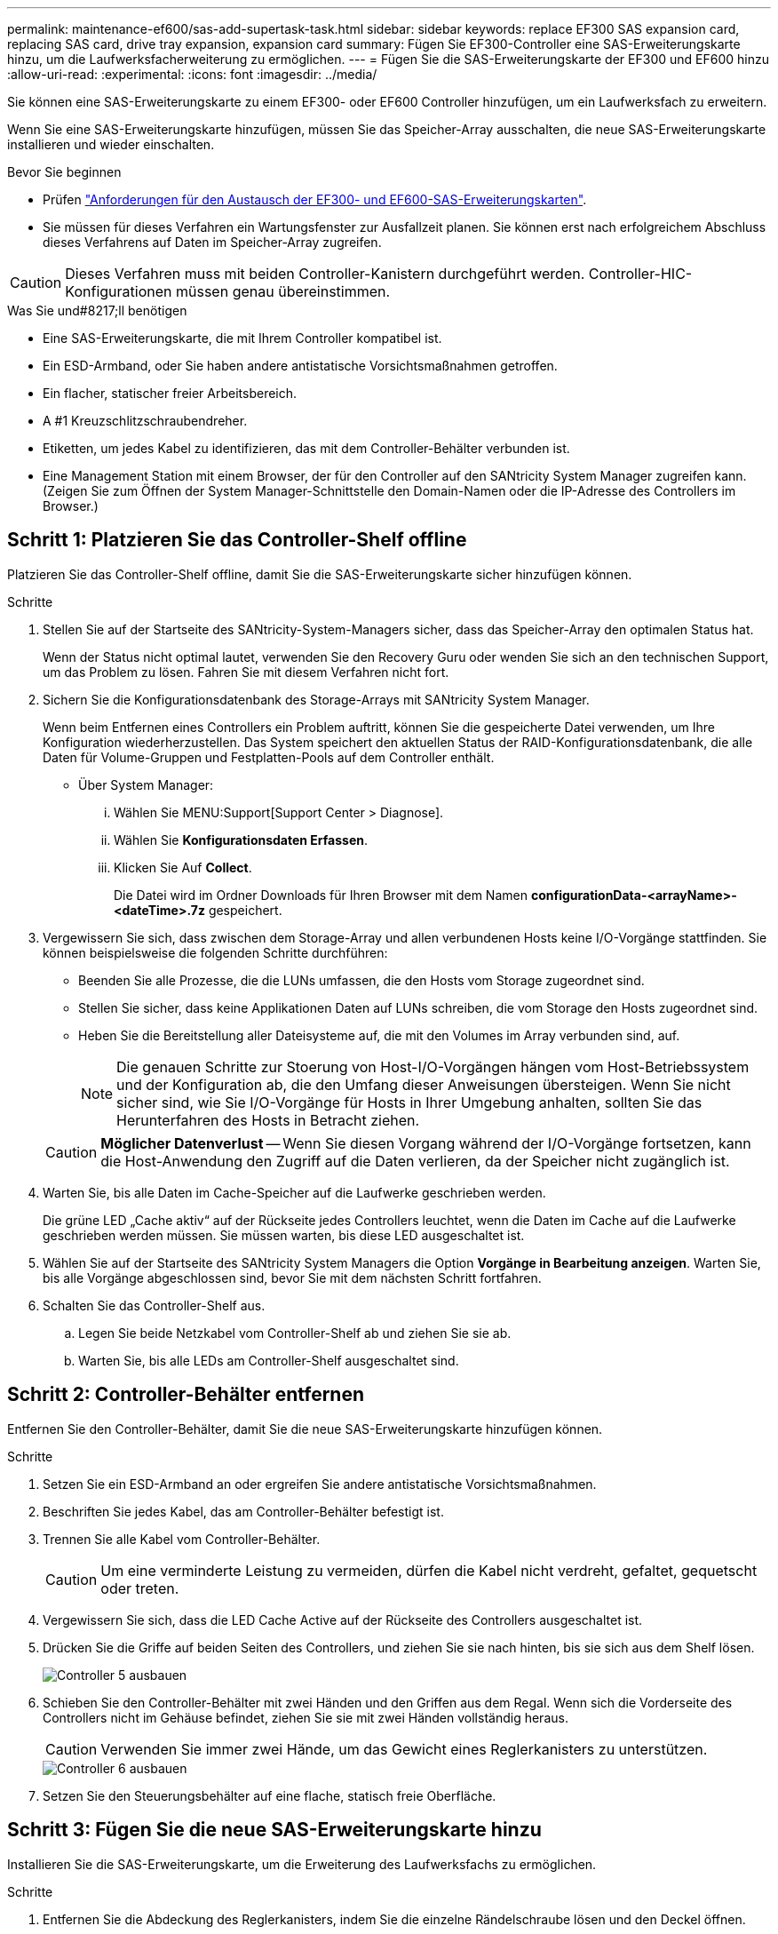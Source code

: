 ---
permalink: maintenance-ef600/sas-add-supertask-task.html 
sidebar: sidebar 
keywords: replace EF300 SAS expansion card, replacing SAS card, drive tray expansion, expansion card 
summary: Fügen Sie EF300-Controller eine SAS-Erweiterungskarte hinzu, um die Laufwerksfacherweiterung zu ermöglichen. 
---
= Fügen Sie die SAS-Erweiterungskarte der EF300 und EF600 hinzu
:allow-uri-read: 
:experimental: 
:icons: font
:imagesdir: ../media/


[role="lead"]
Sie können eine SAS-Erweiterungskarte zu einem EF300- oder EF600 Controller hinzufügen, um ein Laufwerksfach zu erweitern.

Wenn Sie eine SAS-Erweiterungskarte hinzufügen, müssen Sie das Speicher-Array ausschalten, die neue SAS-Erweiterungskarte installieren und wieder einschalten.

.Bevor Sie beginnen
* Prüfen link:sas-overview-supertask-concept.html["Anforderungen für den Austausch der EF300- und EF600-SAS-Erweiterungskarten"].
* Sie müssen für dieses Verfahren ein Wartungsfenster zur Ausfallzeit planen. Sie können erst nach erfolgreichem Abschluss dieses Verfahrens auf Daten im Speicher-Array zugreifen.



CAUTION: Dieses Verfahren muss mit beiden Controller-Kanistern durchgeführt werden. Controller-HIC-Konfigurationen müssen genau übereinstimmen.

.Was Sie und#8217;ll benötigen
* Eine SAS-Erweiterungskarte, die mit Ihrem Controller kompatibel ist.
* Ein ESD-Armband, oder Sie haben andere antistatische Vorsichtsmaßnahmen getroffen.
* Ein flacher, statischer freier Arbeitsbereich.
* A #1 Kreuzschlitzschraubendreher.
* Etiketten, um jedes Kabel zu identifizieren, das mit dem Controller-Behälter verbunden ist.
* Eine Management Station mit einem Browser, der für den Controller auf den SANtricity System Manager zugreifen kann. (Zeigen Sie zum Öffnen der System Manager-Schnittstelle den Domain-Namen oder die IP-Adresse des Controllers im Browser.)




== Schritt 1: Platzieren Sie das Controller-Shelf offline

Platzieren Sie das Controller-Shelf offline, damit Sie die SAS-Erweiterungskarte sicher hinzufügen können.

.Schritte
. Stellen Sie auf der Startseite des SANtricity-System-Managers sicher, dass das Speicher-Array den optimalen Status hat.
+
Wenn der Status nicht optimal lautet, verwenden Sie den Recovery Guru oder wenden Sie sich an den technischen Support, um das Problem zu lösen. Fahren Sie mit diesem Verfahren nicht fort.

. Sichern Sie die Konfigurationsdatenbank des Storage-Arrays mit SANtricity System Manager.
+
Wenn beim Entfernen eines Controllers ein Problem auftritt, können Sie die gespeicherte Datei verwenden, um Ihre Konfiguration wiederherzustellen. Das System speichert den aktuellen Status der RAID-Konfigurationsdatenbank, die alle Daten für Volume-Gruppen und Festplatten-Pools auf dem Controller enthält.

+
** Über System Manager:
+
... Wählen Sie MENU:Support[Support Center > Diagnose].
... Wählen Sie *Konfigurationsdaten Erfassen*.
... Klicken Sie Auf *Collect*.
+
Die Datei wird im Ordner Downloads für Ihren Browser mit dem Namen *configurationData-<arrayName>-<dateTime>.7z* gespeichert.





. Vergewissern Sie sich, dass zwischen dem Storage-Array und allen verbundenen Hosts keine I/O-Vorgänge stattfinden. Sie können beispielsweise die folgenden Schritte durchführen:
+
** Beenden Sie alle Prozesse, die die LUNs umfassen, die den Hosts vom Storage zugeordnet sind.
** Stellen Sie sicher, dass keine Applikationen Daten auf LUNs schreiben, die vom Storage den Hosts zugeordnet sind.
** Heben Sie die Bereitstellung aller Dateisysteme auf, die mit den Volumes im Array verbunden sind, auf.
+

NOTE: Die genauen Schritte zur Stoerung von Host-I/O-Vorgängen hängen vom Host-Betriebssystem und der Konfiguration ab, die den Umfang dieser Anweisungen übersteigen. Wenn Sie nicht sicher sind, wie Sie I/O-Vorgänge für Hosts in Ihrer Umgebung anhalten, sollten Sie das Herunterfahren des Hosts in Betracht ziehen.

+

CAUTION: *Möglicher Datenverlust* -- Wenn Sie diesen Vorgang während der I/O-Vorgänge fortsetzen, kann die Host-Anwendung den Zugriff auf die Daten verlieren, da der Speicher nicht zugänglich ist.



. Warten Sie, bis alle Daten im Cache-Speicher auf die Laufwerke geschrieben werden.
+
Die grüne LED „Cache aktiv“ auf der Rückseite jedes Controllers leuchtet, wenn die Daten im Cache auf die Laufwerke geschrieben werden müssen. Sie müssen warten, bis diese LED ausgeschaltet ist.

. Wählen Sie auf der Startseite des SANtricity System Managers die Option *Vorgänge in Bearbeitung anzeigen*. Warten Sie, bis alle Vorgänge abgeschlossen sind, bevor Sie mit dem nächsten Schritt fortfahren.
. Schalten Sie das Controller-Shelf aus.
+
.. Legen Sie beide Netzkabel vom Controller-Shelf ab und ziehen Sie sie ab.
.. Warten Sie, bis alle LEDs am Controller-Shelf ausgeschaltet sind.






== Schritt 2: Controller-Behälter entfernen

Entfernen Sie den Controller-Behälter, damit Sie die neue SAS-Erweiterungskarte hinzufügen können.

.Schritte
. Setzen Sie ein ESD-Armband an oder ergreifen Sie andere antistatische Vorsichtsmaßnahmen.
. Beschriften Sie jedes Kabel, das am Controller-Behälter befestigt ist.
. Trennen Sie alle Kabel vom Controller-Behälter.
+

CAUTION: Um eine verminderte Leistung zu vermeiden, dürfen die Kabel nicht verdreht, gefaltet, gequetscht oder treten.

. Vergewissern Sie sich, dass die LED Cache Active auf der Rückseite des Controllers ausgeschaltet ist.
. Drücken Sie die Griffe auf beiden Seiten des Controllers, und ziehen Sie sie nach hinten, bis sie sich aus dem Shelf lösen.
+
image::../media/remove_controller_5.png[Controller 5 ausbauen]

. Schieben Sie den Controller-Behälter mit zwei Händen und den Griffen aus dem Regal. Wenn sich die Vorderseite des Controllers nicht im Gehäuse befindet, ziehen Sie sie mit zwei Händen vollständig heraus.
+

CAUTION: Verwenden Sie immer zwei Hände, um das Gewicht eines Reglerkanisters zu unterstützen.

+
image::../media/remove_controller_6.png[Controller 6 ausbauen]

. Setzen Sie den Steuerungsbehälter auf eine flache, statisch freie Oberfläche.




== Schritt 3: Fügen Sie die neue SAS-Erweiterungskarte hinzu

Installieren Sie die SAS-Erweiterungskarte, um die Erweiterung des Laufwerksfachs zu ermöglichen.

.Schritte
. Entfernen Sie die Abdeckung des Reglerkanisters, indem Sie die einzelne Rändelschraube lösen und den Deckel öffnen.
. Stellen Sie sicher, dass die grüne LED im Controller aus ist.
+
Wenn diese grüne LED leuchtet, wird der Controller weiterhin mit Strom versorgt. Sie müssen warten, bis diese LED erlischt, bevor Sie Komponenten entfernen.

. Entfernen Sie mit einem #1 Kreuzschlitzschraubendreher die beiden Schrauben, mit denen die Frontplatte am Controller-Behälter befestigt ist, und entfernen Sie die Frontplatte.
. Richten Sie die einzelne Rändelschraube der SAS-Erweiterungskarte an der entsprechenden Öffnung am Controller aus, und richten Sie den Anschluss an der Unterseite der Erweiterungskarte am Erweiterungskartenanschluss auf der Controllerkarte aus.
+
Achten Sie darauf, dass die Komponenten auf der Unterseite der SAS-Erweiterungskarte oder auf der Oberseite der Controller-Karte nicht neu kratzen oder stößt.

. Senken Sie die SAS-Erweiterungskarte vorsichtig ab, und setzen Sie den Erweiterungskartenanschluss fest, indem Sie vorsichtig auf die Erweiterungskarte drücken.
. Ziehen Sie die SAS-Erweiterungskartenschraube manuell fest.
+
Verwenden Sie keinen Schraubendreher, oder ziehen Sie die Schrauben möglicherweise zu fest.

. Befestigen Sie mit einem #1 Kreuzschlitzschraubendreher die Frontplatte, die Sie aus dem ursprünglichen Controller-Behälter entfernt haben, mit den beiden Schrauben am neuen Controller-Behälter.




== Schritt 4: Montieren Sie den Controller-Behälter wieder

Setzen Sie nach dem Installieren der neuen SAS-Erweiterungskarte den Controller-Behälter wieder in das Controller-Shelf ein.

.Schritte
. Senken Sie die Abdeckung am Controller-Behälter ab, und befestigen Sie die Daumenschraube.
. Schieben Sie den Controller-Behälter vorsichtig ganz in das Reglerregal, während Sie die Controller-Griffe zusammendrücken.
+

NOTE: Der Controller klickt hörbar, wenn er richtig in das Regal eingebaut ist.

+
image::../media/remove_controller_7.png[Controller 7 ausbauen]





== Schritt 5: Ergänzung der SAS-Erweiterungskarte abschließen

Platzieren Sie den Controller online, sammeln Sie Support-Daten und setzen Sie den Betrieb fort.

.Schritte
. Schließen Sie die Stromkabel an, um den Controller online zu stellen.
. Überprüfen Sie beim Booten des Controllers die Controller-LEDs.
+
** Die gelbe Warn-LED leuchtet weiterhin.
** Je nach Host-Schnittstelle leuchtet, blinkt oder leuchtet die LED für Host-Link möglicherweise nicht.


. Wenn der Controller wieder online ist, bestätigen Sie, dass sein Status optimal lautet, und überprüfen Sie die Warn-LEDs für das Controller-Shelf.
+
Wenn der Status nicht optimal ist oder eine der Warn-LEDs leuchtet, vergewissern Sie sich, dass alle Kabel richtig eingesetzt sind und der Controller-Behälter richtig installiert ist. Gegebenenfalls den Controller-Behälter ausbauen und wieder einbauen.

+

NOTE: Wenden Sie sich an den technischen Support, wenn das Problem nicht gelöst werden kann.

. Klicken Sie auf Menü:Hardware[Support > Upgrade Center], um sicherzustellen, dass die neueste Version des SANtricity-Betriebssystems installiert ist.
+
Installieren Sie bei Bedarf die neueste Version.

. Überprüfen Sie, ob alle Volumes an den bevorzugten Eigentümer zurückgegeben wurden.
+
.. Wählen Sie Menü:Storage[Volumes]. Überprüfen Sie auf der Seite * All Volumes*, ob die Volumes an die bevorzugten Eigentümer verteilt werden. Wählen Sie MENU:Mehr[Eigentumsrechte ändern], um Volumeneigentümer anzuzeigen.
.. Wenn alle Volumes Eigentum des bevorzugten Eigentümers sind, fahren Sie mit Schritt 6 fort.
.. Wenn keines der Volumes zurückgegeben wird, müssen Sie die Volumes manuell zurückgeben. Wechseln Sie zum Menü:Mehr[Umverteilung von Volumes].
.. Wenn nach der automatischen Verteilung oder manuellen Verteilung nur einige der Volumes an ihre bevorzugten Eigentümer zurückgegeben werden, muss der Recovery Guru auf Probleme mit der Host-Konnektivität prüfen.
.. Wenn kein Recovery Guru zur Verfügung steht oder wenn Sie den Recovery-Guru-Schritten folgen, werden die Volumes immer noch nicht an ihren bevorzugten Besitzer zurückgegeben.


. Support-Daten für Ihr Storage Array mit SANtricity System Manager erfassen
+
.. Wählen Sie MENU:Support[Support Center > Diagnose].
.. Wählen Sie *Support-Daten Erfassen* Aus.
.. Klicken Sie Auf *Collect*.
+
Die Datei wird im Ordner Downloads für Ihren Browser mit dem Namen *Support-Data.7z* gespeichert.



. Wiederholen Sie diese Aufgabe mit Ihrem zweiten Controller-Behälter.



NOTE: Informationen zur Verkabelung Ihrer SAS-Erweiterung finden Sie unter link:../install-hw-cabling/index.html["Verkabelung der E-Series Hardware"] Weitere Anweisungen.

Das Hinzufügen einer SAS-Erweiterungskarte in Ihrem Speicher-Array ist abgeschlossen. Sie können den normalen Betrieb fortsetzen.
